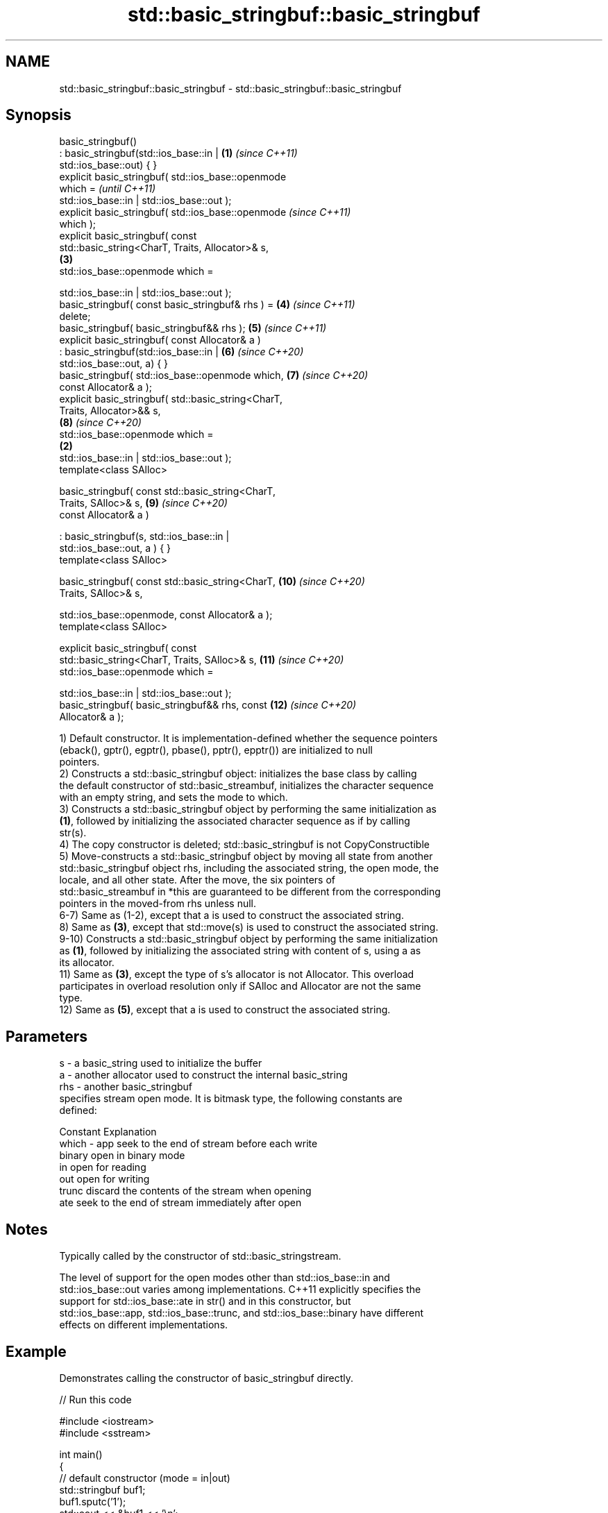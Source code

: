 .TH std::basic_stringbuf::basic_stringbuf 3 "2022.07.31" "http://cppreference.com" "C++ Standard Libary"
.SH NAME
std::basic_stringbuf::basic_stringbuf \- std::basic_stringbuf::basic_stringbuf

.SH Synopsis
   basic_stringbuf()
   : basic_stringbuf(std::ios_base::in |                \fB(1)\fP \fI(since C++11)\fP
   std::ios_base::out) { }
   explicit basic_stringbuf( std::ios_base::openmode
   which =                                                                \fI(until C++11)\fP
   std::ios_base::in | std::ios_base::out );
   explicit basic_stringbuf( std::ios_base::openmode                      \fI(since C++11)\fP
   which );
   explicit basic_stringbuf( const
   std::basic_string<CharT, Traits, Allocator>& s,
                                                            \fB(3)\fP
   std::ios_base::openmode which =

   std::ios_base::in | std::ios_base::out );
   basic_stringbuf( const basic_stringbuf& rhs ) =          \fB(4)\fP           \fI(since C++11)\fP
   delete;
   basic_stringbuf( basic_stringbuf&& rhs );                \fB(5)\fP           \fI(since C++11)\fP
   explicit basic_stringbuf( const Allocator& a )
   : basic_stringbuf(std::ios_base::in |                    \fB(6)\fP           \fI(since C++20)\fP
   std::ios_base::out, a) { }
   basic_stringbuf( std::ios_base::openmode which,          \fB(7)\fP           \fI(since C++20)\fP
   const Allocator& a );
   explicit basic_stringbuf( std::basic_string<CharT,
   Traits, Allocator>&& s,
                                                            \fB(8)\fP           \fI(since C++20)\fP
   std::ios_base::openmode which =
                                                        \fB(2)\fP
   std::ios_base::in | std::ios_base::out );
   template<class SAlloc>

   basic_stringbuf( const std::basic_string<CharT,
   Traits, SAlloc>& s,                                      \fB(9)\fP           \fI(since C++20)\fP
   const Allocator& a )

   : basic_stringbuf(s, std::ios_base::in |
   std::ios_base::out, a ) { }
   template<class SAlloc>

   basic_stringbuf( const std::basic_string<CharT,          \fB(10)\fP          \fI(since C++20)\fP
   Traits, SAlloc>& s,

   std::ios_base::openmode, const Allocator& a );
   template<class SAlloc>

   explicit basic_stringbuf( const
   std::basic_string<CharT, Traits, SAlloc>& s,             \fB(11)\fP          \fI(since C++20)\fP
   std::ios_base::openmode which =

   std::ios_base::in | std::ios_base::out );
   basic_stringbuf( basic_stringbuf&& rhs, const            \fB(12)\fP          \fI(since C++20)\fP
   Allocator& a );

   1) Default constructor. It is implementation-defined whether the sequence pointers
   (eback(), gptr(), egptr(), pbase(), pptr(), epptr()) are initialized to null
   pointers.
   2) Constructs a std::basic_stringbuf object: initializes the base class by calling
   the default constructor of std::basic_streambuf, initializes the character sequence
   with an empty string, and sets the mode to which.
   3) Constructs a std::basic_stringbuf object by performing the same initialization as
   \fB(1)\fP, followed by initializing the associated character sequence as if by calling
   str(s).
   4) The copy constructor is deleted; std::basic_stringbuf is not CopyConstructible
   5) Move-constructs a std::basic_stringbuf object by moving all state from another
   std::basic_stringbuf object rhs, including the associated string, the open mode, the
   locale, and all other state. After the move, the six pointers of
   std::basic_streambuf in *this are guaranteed to be different from the corresponding
   pointers in the moved-from rhs unless null.
   6-7) Same as (1-2), except that a is used to construct the associated string.
   8) Same as \fB(3)\fP, except that std::move(s) is used to construct the associated string.
   9-10) Constructs a std::basic_stringbuf object by performing the same initialization
   as \fB(1)\fP, followed by initializing the associated string with content of s, using a as
   its allocator.
   11) Same as \fB(3)\fP, except the type of s's allocator is not Allocator. This overload
   participates in overload resolution only if SAlloc and Allocator are not the same
   type.
   12) Same as \fB(5)\fP, except that a is used to construct the associated string.

.SH Parameters

   s     - a basic_string used to initialize the buffer
   a     - another allocator used to construct the internal basic_string
   rhs   - another basic_stringbuf
           specifies stream open mode. It is bitmask type, the following constants are
           defined:

           Constant Explanation
   which - app      seek to the end of stream before each write
           binary   open in binary mode
           in       open for reading
           out      open for writing
           trunc    discard the contents of the stream when opening
           ate      seek to the end of stream immediately after open

.SH Notes

   Typically called by the constructor of std::basic_stringstream.

   The level of support for the open modes other than std::ios_base::in and
   std::ios_base::out varies among implementations. C++11 explicitly specifies the
   support for std::ios_base::ate in str() and in this constructor, but
   std::ios_base::app, std::ios_base::trunc, and std::ios_base::binary have different
   effects on different implementations.

.SH Example

   Demonstrates calling the constructor of basic_stringbuf directly.


// Run this code

 #include <iostream>
 #include <sstream>

 int main()
 {
     // default constructor (mode = in|out)
     std::stringbuf buf1;
     buf1.sputc('1');
     std::cout << &buf1 << '\\n';

     // string constructor in at-end mode \fI(C++11)\fP
     std::stringbuf buf2("test", std::ios_base::in
                               | std::ios_base::out
                               | std::ios_base::ate);
     buf2.sputc('1');
     std::cout << &buf2 << '\\n';

     // append mode test (results differ among compilers)
     std::stringbuf buf3("test", std::ios_base::in
                               | std::ios_base::out
                               | std::ios_base::app);
     buf3.sputc('1');
     buf3.pubseekpos(1);
     buf3.sputc('2');
     std::cout << &buf3 << '\\n';
 }

.SH Output:

 1
 test1
 est12 (Sun Studio) 2st1 (GCC)

  Defect reports

   The following behavior-changing defect reports were applied retroactively to
   previously published C++ standards.

     DR    Applied to      Behavior as published       Correct behavior
   P0935R0 C++11      default constructor was explicit made implicit

.SH See also

                 constructs the string stream
   constructor   \fI\fI(public member\fP function of\fP
                 std::basic_stringstream<CharT,Traits,Allocator>)
